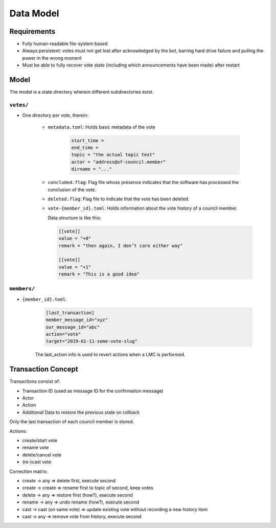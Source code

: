 Data Model
##########

Requirements
============

* Fully human-readable file-system based
* Always persistent: votes must not get lost after acknowledged by the bot,
  barring hard drive failure and pulling the power in the wrong moment
* Must be able to fully recover vote state (including which announcements have
  been made) after restart

Model
=====

The model is a state directory wherein different subdirectories exist.

``votes/``
---------

* One directory per vote, therein:

    * ``metadata.toml``: Holds basic metadata of the vote

        .. code:: toml

            start_time =
            end_time =
            topic = "the actual topic text"
            actor = "address@of-council.member"
            dirname = "..."

    * ``concluded.flag``: Flag file whose presence indicates that the software
      has processed the conclusion of the vote.
    * ``deleted.flag``: Flag file to indicate that the vote has been deleted.
    * ``vote-{member_id}.toml``: Holds information about the vote history of
      a council member.

      Data structure is like this:

      .. code:: toml

        [[vote]]
        value = "+0"
        remark = "then again, I don’t care either way"

        [[vote]]
        value = "+1"
        remark = "This is a good idea"

``members/``
------------

* ``{member_id}.toml``:

    .. code:: toml

        [last_transaction]
        member_message_id="xyz"
        our_message_id="abc"
        action="vote"
        target="2019-01-11-some-vote-slug"

    The last_action info is used to revert actions when a LMC is performed.

Transaction Concept
===================

Transactions consist of:

* Transaction ID (used as message ID for the confirmation message)
* Actor
* Action
* Additional Data to restore the previous state on rollback

Only the last transaction of each council member is stored.

Actions:

* create/start vote
* rename vote
* delete/cancel vote
* (re-)cast vote

Correction matrix:

* create -> any => delete first, execute second
* create -> create => rename first to topic of second, keep votes
* delete -> any => restore first (how?), execute second
* rename -> any => undo rename (how?), execute second
* cast -> cast (on same vote) => update existing vote without recording a new history item
* cast -> any => remove vote from history, execute second
